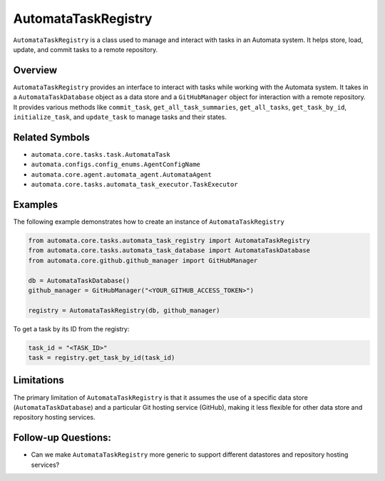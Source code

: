 AutomataTaskRegistry
====================

``AutomataTaskRegistry`` is a class used to manage and interact with
tasks in an Automata system. It helps store, load, update, and commit
tasks to a remote repository.

Overview
--------

``AutomataTaskRegistry`` provides an interface to interact with tasks
while working with the Automata system. It takes in a
``AutomataTaskDatabase`` object as a data store and a ``GitHubManager``
object for interaction with a remote repository. It provides various
methods like ``commit_task``, ``get_all_task_summaries``,
``get_all_tasks``, ``get_task_by_id``, ``initialize_task``, and
``update_task`` to manage tasks and their states.

Related Symbols
---------------

-  ``automata.core.tasks.task.AutomataTask``
-  ``automata.configs.config_enums.AgentConfigName``
-  ``automata.core.agent.automata_agent.AutomataAgent``
-  ``automata.core.tasks.automata_task_executor.TaskExecutor``

Examples
--------

The following example demonstrates how to create an instance of
``AutomataTaskRegistry``

.. code:: python

   from automata.core.tasks.automata_task_registry import AutomataTaskRegistry
   from automata.core.tasks.automata_task_database import AutomataTaskDatabase
   from automata.core.github.github_manager import GitHubManager

   db = AutomataTaskDatabase()
   github_manager = GitHubManager("<YOUR_GITHUB_ACCESS_TOKEN>")

   registry = AutomataTaskRegistry(db, github_manager)

To get a task by its ID from the registry:

.. code:: python

   task_id = "<TASK_ID>"
   task = registry.get_task_by_id(task_id)

Limitations
-----------

The primary limitation of ``AutomataTaskRegistry`` is that it assumes
the use of a specific data store (``AutomataTaskDatabase``) and a
particular Git hosting service (GitHub), making it less flexible for
other data store and repository hosting services.

Follow-up Questions:
--------------------

-  Can we make ``AutomataTaskRegistry`` more generic to support
   different datastores and repository hosting services?

